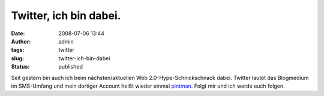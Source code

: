 Twitter, ich bin dabei.
#######################
:date: 2008-07-06 13:44
:author: admin
:tags: twitter
:slug: twitter-ich-bin-dabei
:status: published

.. raw:: html

   <div xmlns="http://www.w3.org/1999/xhtml">

Seit gestern bin auch ich beim nächsten/aktuellen Web
2.0-Hype-Schnickschnack dabei. Twitter lautet das Blogmedium im
SMS-Umfang und mein dortiger Account heißt wieder einmal
`pintman <https://twitter.com/pintman>`__. Folgt mir und ich werde euch
folgen.

.. raw:: html

   </div>
